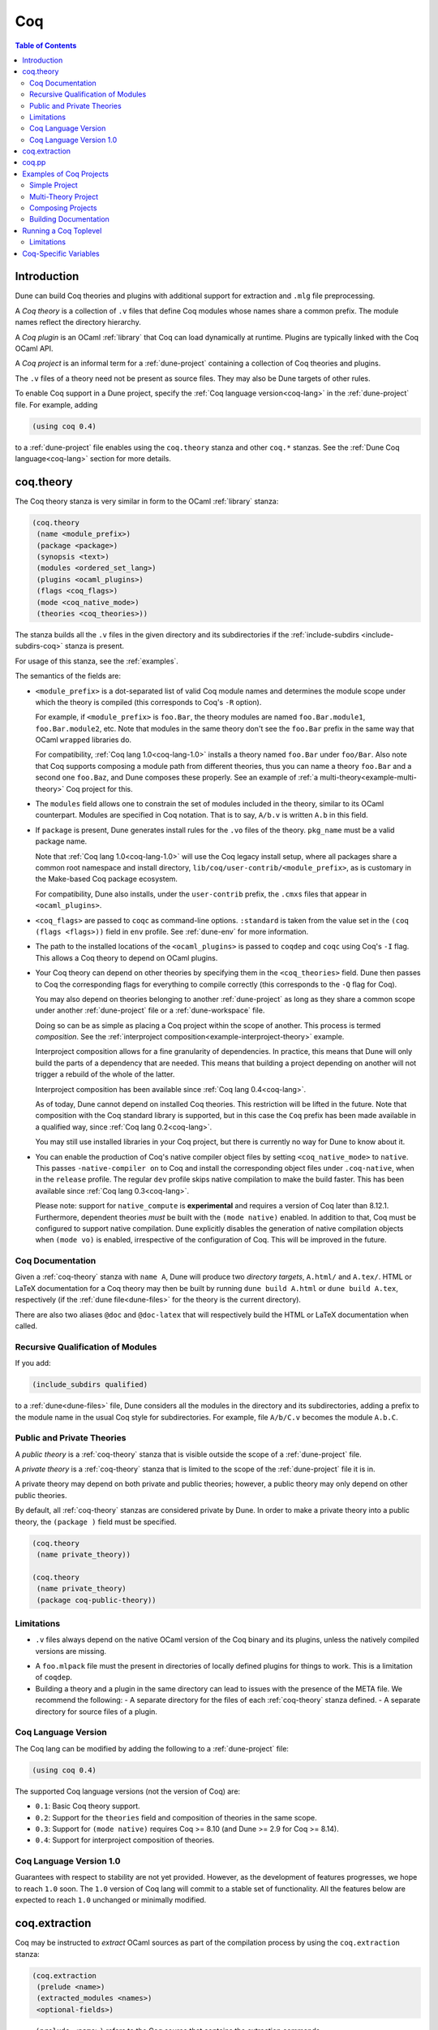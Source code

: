.. _coq:

***
Coq
***

.. contents:: Table of Contents
    :depth: 3

Introduction
------------

Dune can build Coq theories and plugins with additional support for extraction
and ``.mlg`` file preprocessing.

A *Coq theory* is a collection of ``.v`` files that define Coq modules whose
names share a common prefix. The module names reflect the directory hierarchy.

A *Coq plugin* is an OCaml :ref:`library` that Coq can load dynamically at
runtime. Plugins are typically linked with the Coq OCaml API.

A *Coq project* is an informal term for a :ref:`dune-project` containing a
collection of Coq theories and plugins.

The ``.v`` files of a theory need not be present as source files. They may also
be Dune targets of other rules.

To enable Coq support in a Dune project, specify the :ref:`Coq language
version<coq-lang>` in the :ref:`dune-project` file. For example, adding

.. code:: scheme

    (using coq 0.4)

to a :ref:`dune-project` file enables using the ``coq.theory`` stanza and other
``coq.*`` stanzas. See the :ref:`Dune Coq language<coq-lang>` section for more
details.

.. _coq-theory:

coq.theory
----------

The Coq theory stanza is very similar in form to the OCaml :ref:`library`
stanza:

.. code:: scheme

    (coq.theory
     (name <module_prefix>)
     (package <package>)
     (synopsis <text>)
     (modules <ordered_set_lang>)
     (plugins <ocaml_plugins>)
     (flags <coq_flags>)
     (mode <coq_native_mode>)
     (theories <coq_theories>))

The stanza builds all the ``.v`` files in the given directory and its
subdirectories if the :ref:`include-subdirs <include-subdirs-coq>` stanza is
present.

For usage of this stanza, see the :ref:`examples`.

The semantics of the fields are:

- ``<module_prefix>`` is a dot-separated list of valid Coq module names and
  determines the module scope under which the theory is compiled (this
  corresponds to Coq's ``-R`` option).

  For example, if ``<module_prefix>`` is ``foo.Bar``, the theory modules are
  named ``foo.Bar.module1``, ``foo.Bar.module2``, etc. Note that modules in the
  same theory don't see the ``foo.Bar`` prefix in the same way that OCaml
  ``wrapped`` libraries do.

  For compatibility, :ref:`Coq lang 1.0<coq-lang-1.0>` installs a theory named
  ``foo.Bar`` under ``foo/Bar``. Also note that Coq supports composing a module
  path from different theories, thus you can name a theory ``foo.Bar`` and a
  second one ``foo.Baz``, and Dune composes these properly. See an example of
  :ref:`a multi-theory<example-multi-theory>` Coq project for this.

- The ``modules`` field allows one to constrain the set of modules included in
  the theory, similar to its OCaml counterpart. Modules are specified in Coq
  notation. That is to say, ``A/b.v`` is written ``A.b`` in this field.

- If ``package`` is present, Dune generates install rules for the ``.vo`` files
  of the theory. ``pkg_name`` must be a valid package name.

  Note that :ref:`Coq lang 1.0<coq-lang-1.0>` will use the Coq legacy install
  setup, where all packages share a common root namespace and install directory,
  ``lib/coq/user-contrib/<module_prefix>``, as is customary in the Make-based
  Coq package ecosystem.

  For compatibility, Dune also installs, under the ``user-contrib`` prefix, the
  ``.cmxs`` files that appear in ``<ocaml_plugins>``.

- ``<coq_flags>`` are passed to ``coqc`` as command-line options. ``:standard``
  is taken from the value set in the ``(coq (flags <flags>))`` field in ``env``
  profile. See :ref:`dune-env` for more information.

- The path to the installed locations of the ``<ocaml_plugins>`` is passed to
  ``coqdep`` and ``coqc`` using Coq's ``-I`` flag. This allows a Coq theory to
  depend on OCaml plugins.

- Your Coq theory can depend on other theories by specifying them in the
  ``<coq_theories>`` field. Dune then passes to Coq the corresponding flags for
  everything to compile correctly (this corresponds to the ``-Q`` flag for Coq).

  You may also depend on theories belonging to another :ref:`dune-project` as
  long as they share a common scope under another :ref:`dune-project` file or a
  :ref:`dune-workspace` file.

  Doing so can be as simple as placing a Coq project within the scope of
  another. This process is termed *composition*. See the :ref:`interproject
  composition<example-interproject-theory>` example. 
  
  Interproject composition allows for a fine granularity of dependencies. In
  practice, this means that Dune will only build the parts of a dependency that
  are needed. This means that building a project depending on another will not
  trigger a rebuild of the whole of the latter.
  
  Interproject composition has been available since :ref:`Coq lang
  0.4<coq-lang>`.

  As of today, Dune cannot depend on installed Coq theories. This restriction
  will be lifted in the future. Note that composition with the Coq standard
  library is supported, but in this case the ``Coq`` prefix has been made
  available in a qualified way, since :ref:`Coq lang 0.2<coq-lang>`.

  You may still use installed libraries in your Coq project, but there is
  currently no way for Dune to know about it.

- You can enable the production of Coq's native compiler object files by setting
  ``<coq_native_mode>`` to ``native``. This passes ``-native-compiler on`` to
  Coq and install the corresponding object files under ``.coq-native``, when in
  the ``release`` profile. The regular ``dev`` profile skips native compilation
  to make the build faster. This has been available since :ref:`Coq lang
  0.3<coq-lang>`.

  Please note: support for ``native_compute`` is **experimental** and requires a
  version of Coq later than 8.12.1. Furthermore, dependent theories *must* be
  built with the ``(mode native)`` enabled. In addition to that, Coq must be
  configured to support native compilation. Dune explicitly disables the
  generation of native compilation objects when ``(mode vo)`` is enabled,
  irrespective of the configuration of Coq. This will be improved in the future.

Coq Documentation
~~~~~~~~~~~~~~~~~

Given a :ref:`coq-theory` stanza with ``name A``, Dune will produce two
*directory targets*, ``A.html/`` and ``A.tex/``. HTML or LaTeX documentation for
a Coq theory may then be built by running ``dune build A.html`` or ``dune build
A.tex``, respectively (if the :ref:`dune file<dune-files>` for the theory is the
current directory).

There are also two aliases ``@doc`` and ``@doc-latex`` that will respectively
build the HTML or LaTeX documentation when called.

.. _include-subdirs-coq:

Recursive Qualification of Modules
~~~~~~~~~~~~~~~~~~~~~~~~~~~~~~~~~~

If you add:

.. code:: scheme

    (include_subdirs qualified)

to a :ref:`dune<dune-files>` file, Dune considers all the modules in the
directory and its subdirectories, adding a prefix to the module name in the
usual Coq style for subdirectories. For example, file ``A/b/C.v`` becomes the
module ``A.b.C``.

.. _public-private-theory:

Public and Private Theories
~~~~~~~~~~~~~~~~~~~~~~~~~~~

A *public theory* is a :ref:`coq-theory` stanza that is visible outside the
scope of a :ref:`dune-project` file.

A *private theory* is a :ref:`coq-theory` stanza that is limited to the scope of
the :ref:`dune-project` file it is in.

A private theory may depend on both private and public theories; however, a
public theory may only depend on other public theories.

By default, all :ref:`coq-theory` stanzas are considered private by Dune. In
order to make a private theory into a public theory, the ``(package )`` field
must be specified.

.. code:: scheme

  (coq.theory
   (name private_theory))

  (coq.theory
   (name private_theory)
   (package coq-public-theory))

Limitations
~~~~~~~~~~~

- ``.v`` files always depend on the native OCaml version of the Coq binary and
  its plugins, unless the natively compiled versions are missing.

.. _limitation-mlpack:

- A ``foo.mlpack`` file must the present in directories of locally defined
  plugins for things to work. This is a limitation of ``coqdep``.

- Building a theory and a plugin in the same directory can lead to issues with
  the presence of the META file. We recommend the following:
  - A separate directory for the files of each :ref:`coq-theory` stanza defined.
  - A separate directory for source files of a plugin.

.. _coq-lang:

Coq Language Version
~~~~~~~~~~~~~~~~~~~~

The Coq lang can be modified by adding the following to a :ref:`dune-project`
file:

.. code:: scheme

    (using coq 0.4)

The supported Coq language versions (not the version of Coq) are:

- ``0.1``: Basic Coq theory support.
- ``0.2``: Support for the ``theories`` field and composition of theories in the
  same scope.
- ``0.3``: Support for ``(mode native)`` requires Coq >= 8.10 (and Dune >= 2.9
  for Coq >= 8.14).
- ``0.4``: Support for interproject composition of theories.

.. _coq-lang-1.0:

Coq Language Version 1.0
~~~~~~~~~~~~~~~~~~~~~~~~

Guarantees with respect to stability are not yet provided. However, as the
development of features progresses, we hope to reach ``1.0`` soon. The ``1.0``
version of Coq lang will commit to a stable set of functionality. All the
features below are expected to reach ``1.0`` unchanged or minimally modified.

.. _coq-extraction:

coq.extraction
--------------

Coq may be instructed to *extract* OCaml sources as part of the compilation
process by using the ``coq.extraction`` stanza:

.. code:: scheme

   (coq.extraction
    (prelude <name>)
    (extracted_modules <names>)
    <optional-fields>)

- ``(prelude <name>)`` refers to the Coq source that contains the extraction
  commands.

- ``(extracted_modules <names>)`` is an exhaustive list of OCaml modules
  extracted.

- ``<optional-fields>`` are ``flags``, ``theories``, and ``plugins``. All of
  these fields have the same meaning as in the ``coq.theory`` stanza.

The extracted sources can then be used in ``executable`` or ``library`` stanzas
as any other sources.

Note that the sources are extracted to the directory where the ``prelude`` file
lives. Thus the common placement for the ``OCaml`` stanzas is in the same
:ref:`dune<dune-files>` file.

**Warning**: using Coq's ``Cd`` command to work around problems with the output
directory is not allowed when using extraction from Dune. Moreover the ``Cd``
command has been deprecated in Coq 8.12.

.. _coq-pp:

coq.pp
------

Authors of Coq plugins often need to write ``.mlg`` files to extend the Coq
grammar. Such files are preprocessed with the ``coqpp`` binary. To help plugin
authors avoid writing boilerplate, we provide a ``(coqpp ...)`` stanza:

.. code:: scheme

    (coq.pp (modules <mlg_list>))

which, for each ``g_mod`` in ``<mlg_list>``, is equivalent to the following
rule:

.. code:: lisp

    (rule
     (targets g_mod.ml)
     (deps (:mlg-file g_mod.mlg))
     (action (run coqpp %{mlg-file})))

.. _examples:

Examples of Coq Projects
------------------------

Here we list some examples of some basic Coq project setups in order.

.. _example-simple:

Simple Project
~~~~~~~~~~~~~~

Let us start with a simple project. First, make sure we have a
:ref:`dune-project` file with a :ref:`Coq lang<coq-lang>` stanza present:

.. code:: scheme

  (lang dune 3.5)
  (using coq 0.4)

Next we need a :ref:`dune<dune-files>` file with a :ref:`coq-theory` stanza:

.. code:: scheme

  (coq.theory
   (name myTheory))


Finally, we need a Coq ``.v`` file which we name ``A.v``:


.. code:: coq

  (** This is my def *)
  Definition mydef := nat.

Now we run ``dune build``. After this is complete, we get the following files:

.. code::

  .
  ├── A.v
  ├── _build
  │   ├── default
  │   │   ├── A.glob
  │   │   ├── A.v
  │   │   ├── A.v.d
  │   │   └── A.vo
  │   └── log
  ├── dune
  └── dune-project

.. _example-multi-theory:

Multi-Theory Project
~~~~~~~~~~~~~~~~~~~~

Here is an example of a more complicated setup:

.. code::

  .
  ├── A
  │   ├── AA
  │   │   └── aa.v
  │   ├── AB
  │   │   └── ab.v
  │   └── dune
  ├── B
  │   ├── b.v
  │   └── dune
  └── dune-project

Here are the :ref:`dune<dune-files>` files:

.. code:: scheme

  ; A/dune
  (include_subdirs qualified)
  (coq.theory
   (name A))

  ; B/dune
  (coq.theory
   (name B)
   (theories A))

Notice the ``theories`` field in ``B`` allows one :ref:`coq-theory` to depend on
another. Another thing to note is the inclusion of the :ref:`include_subdirs`
stanza. This allows our theory to have :ref:`multiple
subdirectories<include-subdirs-coq>`.

Here are the contents of the ``.v`` files:

.. code:: coq

  (* A/AA/aa.v is empty *)

  (* A/AB/ab.v *)
  Require Import AA.aa.

  (* B/b.v *)
  From A Require Import AB.ab.

This causes a dependency chain ``b.v -> ab.v -> aa.v``. Now we might be
interested in building theory ``B``, so all we have to do is run ``dune build
B``. Dune will automatically build the theory ``A`` since it is a dependency.

.. _example-interproject-theory:

Composing Projects
~~~~~~~~~~~~~~~~~~

To demonstrate the composition of Coq projects, we can take our previous two
examples and put them in project which has a theory that depends on theories in
both projects.

.. code::

  .
  ├── CombinedWork
  │   ├── comb.v
  │   └── dune
  ├── DeeperTheory
  │   ├── A
  │   │   ├── AA
  │   │   │   └── aa.v
  │   │   ├── AB
  │   │   │   └── ab.v
  │   │   └── dune
  │   ├── B
  │   │   ├── b.v
  │   │   └── dune
  │   ├── Deep.opam
  │   └── dune-project
  ├── dune-project
  └── SimpleTheory
      ├── A.v
      ├── dune
      ├── dune-project
      └── Simple.opam

The file ``comb.v`` looks like:

.. code:: coq

  (* Files from DeeperTheory *)
  From A.AA Require Import aa.
  (* In Coq, partial prefixes for theory names are enough *)
  From A Require Import ab.
  From B Require Import b.

  (* Files from SimpleTheory *)
  From myTheory Require Import A.

We are referencing Coq modules from all three of our previously defined
theories.

Our :ref:`dune<dune-files>` file in ``CombinedWork`` looks like:

.. code:: scheme

  (coq.theory
   (name Combined)
   (theories myTheory A B))

As you can see, there are dependencies on all the theories we mentioned.

All three of the theories we defined before were *private theories*. In order to
depend on them, we needed to make them *public theories*. See the section on
:ref:`public-private-theory`.

Building Documentation
~~~~~~~~~~~~~~~~~~~~~~

Following from our last example, we might wish to build the HTML documentation
for ``A``. We simply do ``dune build A/A.html/``. This will produce the
following files:

.. code::

  A
  ├── AA
  │   ├── aa.glob
  │   ├── aa.v
  │   ├── aa.v.d
  │   └── aa.vo
  ├── AB
  │   ├── ab.glob
  │   ├── ab.v
  │   ├── ab.v.d
  │   └── ab.vo
  └── A.html
      ├── A.AA.aa.html
      ├── A.AB.ab.html
      ├── coqdoc.css
      ├── index.html
      └── toc.html

We may also want to build the LaTeX documentation of the theory ``B``. For this
we can call ``dune build B/B.tex/``. If we want to build all the HTML
documentation targets, we can use the ``@doc`` alias as in ``dune build @doc``.
If we want to build all the LaTeX documentation then we use the ``@doc-latex``
alias instead.

.. _running-coq-top:

Running a Coq Toplevel
----------------------

Dune supports running a Coq toplevel binary such as ``coqtop``, which is
typically used by editors such as CoqIDE or Proof General to interact with Coq.

The following command:

.. code:: bash

   $ dune coq top <file> -- <args>

runs a Coq toplevel (``coqtop`` by default) on the given Coq file ``<file>``,
after having recompiled its dependencies as necessary. The given arguments
``<args>`` are forwarded to the invoked command. For example, this can be used
to pass a ``-emacs`` flag to ``coqtop``.

A different toplevel can be chosen with ``dune coq top --toplevel CMD <file>``.
Note that using ``--toplevel echo`` is one way to observe what options are
actually passed to the toplevel. These options are computed based on the options
that would be passed to the Coq compiler if it was invoked on the Coq file
``<file>``.

Limitations
~~~~~~~~~~~

* Only files that are part of a stanza can be loaded in a Coq toplevel.
* When a file is created, it must be written to the file system before the Coq
  toplevel is started.
* When new dependencies are added to a file (via a Coq ``Require`` vernacular
  command), it is in principle required to save the file and restart to Coq
  toplevel process.

.. _coq-variables:

Coq-Specific Variables
----------------------

There are some special variables that can be used to access data about the Coq
configuration. These are:

- ``%{coq:version}`` the version of Coq.
- ``%{coq:version.major}`` the major version of Coq (e.g., ``8.15.2`` gives
  ``8``).
- ``%{coq:version.minor}`` the minor version of Coq (e.g., ``8.15.2`` gives
  ``15``).
- ``%{coq:version.suffix}`` the suffix version of Coq (e.g., ``8.15.2`` gives
  ``.2`` and ``8.15+rc1`` gives ``+rc1``).
- ``%{coq:ocaml-version}`` the version of OCaml used to compile Coq.
- ``%{coq:coqlib}`` the output of ``COQLIB`` from ``coqc -config``.
- ``%{coq:coq_native_compiler_default}`` the output of
  ``COQ_NATIVE_COMPILER_DEFAULT`` from ``coqc -config``.

See :ref:`variables` for more information on variables supported by Dune.
